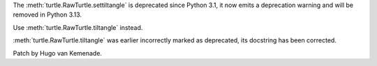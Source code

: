 The :meth:`turtle.RawTurtle.settiltangle` is deprecated since Python 3.1,
it now emits a deprecation warning and will be removed in Python 3.13.

Use :meth:`turtle.RawTurtle.tiltangle` instead.

:meth:`turtle.RawTurtle.tiltangle` was earlier incorrectly marked as deprecated,
its docstring has been corrected.

Patch by Hugo van Kemenade.
